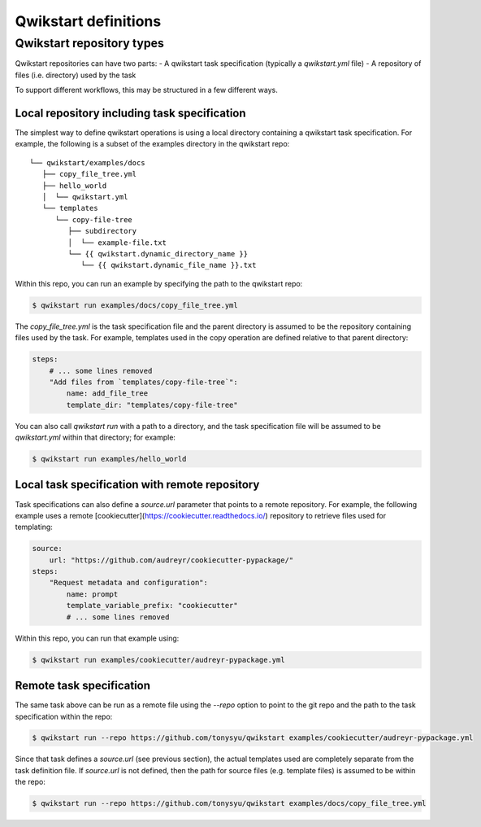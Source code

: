 =====================
Qwikstart definitions
=====================

Qwikstart repository types
==========================

Qwikstart repositories can have two parts:
- A qwikstart task specification (typically a `qwikstart.yml` file)
- A repository of files (i.e. directory) used by the task

To support different workflows, this may be structured in a few different ways.

Local repository including task specification
---------------------------------------------

The simplest way to define qwikstart operations is using a local directory containing
a qwikstart task specification. For example, the following is a subset of the examples
directory in the qwikstart repo::

    └── qwikstart/examples/docs
       ├── copy_file_tree.yml
       ├── hello_world
       │  └── qwikstart.yml
       └── templates
          └── copy-file-tree
             ├── subdirectory
             │  └── example-file.txt
             └── {{ qwikstart.dynamic_directory_name }}
                └── {{ qwikstart.dynamic_file_name }}.txt

Within this repo, you can run an example by specifying the path to the qwikstart repo:

.. code-block:: bash

    $ qwikstart run examples/docs/copy_file_tree.yml

The `copy_file_tree.yml` is the task specification file and the parent directory is
assumed to be the repository containing files used by the task. For example, templates
used in the copy operation are defined relative to that parent directory:

.. code-block:: yaml

    steps:
        # ... some lines removed
        "Add files from `templates/copy-file-tree`":
            name: add_file_tree
            template_dir: "templates/copy-file-tree"

You can also call `qwikstart run` with a path to a directory, and the task specification
file will be assumed to be `qwikstart.yml` within that directory; for example:

.. code-block:: bash

    $ qwikstart run examples/hello_world


Local task specification with remote repository
-----------------------------------------------

Task specifications can also define a `source.url` parameter that points to a remote
repository. For example, the following example uses a remote
[cookiecutter](https://cookiecutter.readthedocs.io/) repository to retrieve files used
for templating:

.. code-block:: yaml

    source:
        url: "https://github.com/audreyr/cookiecutter-pypackage/"
    steps:
        "Request metadata and configuration":
            name: prompt
            template_variable_prefix: "cookiecutter"
            # ... some lines removed

Within this repo, you can run that example using:

.. code-block:: bash

    $ qwikstart run examples/cookiecutter/audreyr-pypackage.yml


Remote task specification
-------------------------

The same task above can be run as a remote file using the `--repo` option to point to
the git repo and the path to the task specification within the repo:

.. code-block:: bash

    $ qwikstart run --repo https://github.com/tonysyu/qwikstart examples/cookiecutter/audreyr-pypackage.yml

Since that task defines a `source.url` (see previous section), the actual templates used
are completely separate from the task definition file. If `source.url` is not defined,
then the path for source files (e.g. template files) is assumed to be within the repo:

.. code-block:: bash

    $ qwikstart run --repo https://github.com/tonysyu/qwikstart examples/docs/copy_file_tree.yml
